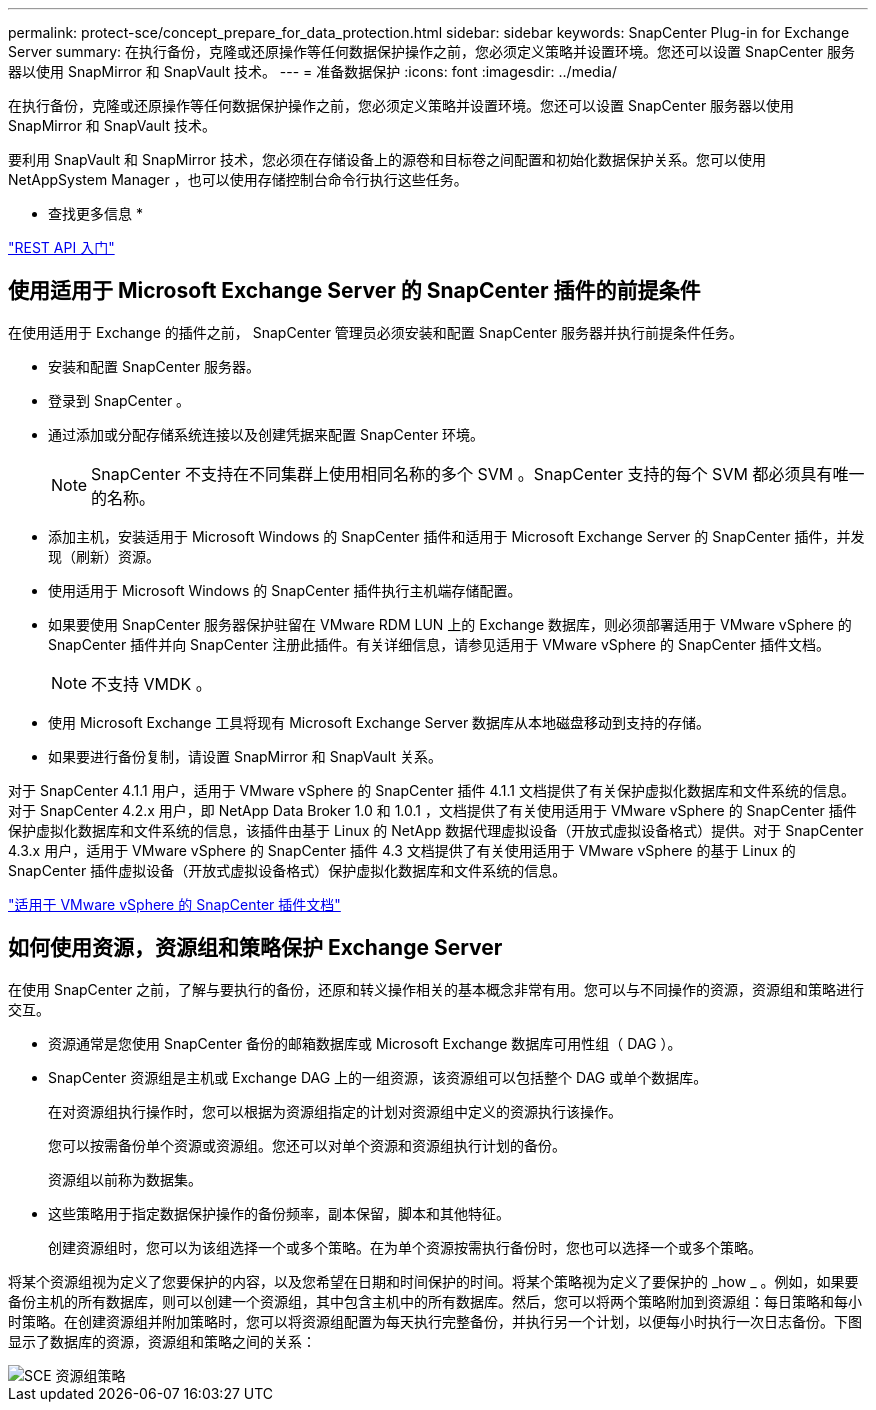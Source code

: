 ---
permalink: protect-sce/concept_prepare_for_data_protection.html 
sidebar: sidebar 
keywords: SnapCenter Plug-in for Exchange Server 
summary: 在执行备份，克隆或还原操作等任何数据保护操作之前，您必须定义策略并设置环境。您还可以设置 SnapCenter 服务器以使用 SnapMirror 和 SnapVault 技术。 
---
= 准备数据保护
:icons: font
:imagesdir: ../media/


在执行备份，克隆或还原操作等任何数据保护操作之前，您必须定义策略并设置环境。您还可以设置 SnapCenter 服务器以使用 SnapMirror 和 SnapVault 技术。

要利用 SnapVault 和 SnapMirror 技术，您必须在存储设备上的源卷和目标卷之间配置和初始化数据保护关系。您可以使用 NetAppSystem Manager ，也可以使用存储控制台命令行执行这些任务。

* 查找更多信息 *

link:https://docs.netapp.com/us-en/ontap-automation/getting_started_with_the_rest_api.html["REST API 入门"]



== 使用适用于 Microsoft Exchange Server 的 SnapCenter 插件的前提条件

在使用适用于 Exchange 的插件之前， SnapCenter 管理员必须安装和配置 SnapCenter 服务器并执行前提条件任务。

* 安装和配置 SnapCenter 服务器。
* 登录到 SnapCenter 。
* 通过添加或分配存储系统连接以及创建凭据来配置 SnapCenter 环境。
+

NOTE: SnapCenter 不支持在不同集群上使用相同名称的多个 SVM 。SnapCenter 支持的每个 SVM 都必须具有唯一的名称。

* 添加主机，安装适用于 Microsoft Windows 的 SnapCenter 插件和适用于 Microsoft Exchange Server 的 SnapCenter 插件，并发现（刷新）资源。
* 使用适用于 Microsoft Windows 的 SnapCenter 插件执行主机端存储配置。
* 如果要使用 SnapCenter 服务器保护驻留在 VMware RDM LUN 上的 Exchange 数据库，则必须部署适用于 VMware vSphere 的 SnapCenter 插件并向 SnapCenter 注册此插件。有关详细信息，请参见适用于 VMware vSphere 的 SnapCenter 插件文档。
+

NOTE: 不支持 VMDK 。

* 使用 Microsoft Exchange 工具将现有 Microsoft Exchange Server 数据库从本地磁盘移动到支持的存储。
* 如果要进行备份复制，请设置 SnapMirror 和 SnapVault 关系。


对于 SnapCenter 4.1.1 用户，适用于 VMware vSphere 的 SnapCenter 插件 4.1.1 文档提供了有关保护虚拟化数据库和文件系统的信息。对于 SnapCenter 4.2.x 用户，即 NetApp Data Broker 1.0 和 1.0.1 ，文档提供了有关使用适用于 VMware vSphere 的 SnapCenter 插件保护虚拟化数据库和文件系统的信息，该插件由基于 Linux 的 NetApp 数据代理虚拟设备（开放式虚拟设备格式）提供。对于 SnapCenter 4.3.x 用户，适用于 VMware vSphere 的 SnapCenter 插件 4.3 文档提供了有关使用适用于 VMware vSphere 的基于 Linux 的 SnapCenter 插件虚拟设备（开放式虚拟设备格式）保护虚拟化数据库和文件系统的信息。

https://docs.netapp.com/us-en/sc-plugin-vmware-vsphere/["适用于 VMware vSphere 的 SnapCenter 插件文档"^]



== 如何使用资源，资源组和策略保护 Exchange Server

在使用 SnapCenter 之前，了解与要执行的备份，还原和转义操作相关的基本概念非常有用。您可以与不同操作的资源，资源组和策略进行交互。

* 资源通常是您使用 SnapCenter 备份的邮箱数据库或 Microsoft Exchange 数据库可用性组（ DAG ）。
* SnapCenter 资源组是主机或 Exchange DAG 上的一组资源，该资源组可以包括整个 DAG 或单个数据库。
+
在对资源组执行操作时，您可以根据为资源组指定的计划对资源组中定义的资源执行该操作。

+
您可以按需备份单个资源或资源组。您还可以对单个资源和资源组执行计划的备份。

+
资源组以前称为数据集。

* 这些策略用于指定数据保护操作的备份频率，副本保留，脚本和其他特征。
+
创建资源组时，您可以为该组选择一个或多个策略。在为单个资源按需执行备份时，您也可以选择一个或多个策略。



将某个资源组视为定义了您要保护的内容，以及您希望在日期和时间保护的时间。将某个策略视为定义了要保护的 _how _ 。例如，如果要备份主机的所有数据库，则可以创建一个资源组，其中包含主机中的所有数据库。然后，您可以将两个策略附加到资源组：每日策略和每小时策略。在创建资源组并附加策略时，您可以将资源组配置为每天执行完整备份，并执行另一个计划，以便每小时执行一次日志备份。下图显示了数据库的资源，资源组和策略之间的关系：

image::../media/sce_resourcegroup_policy.gif[SCE 资源组策略]
